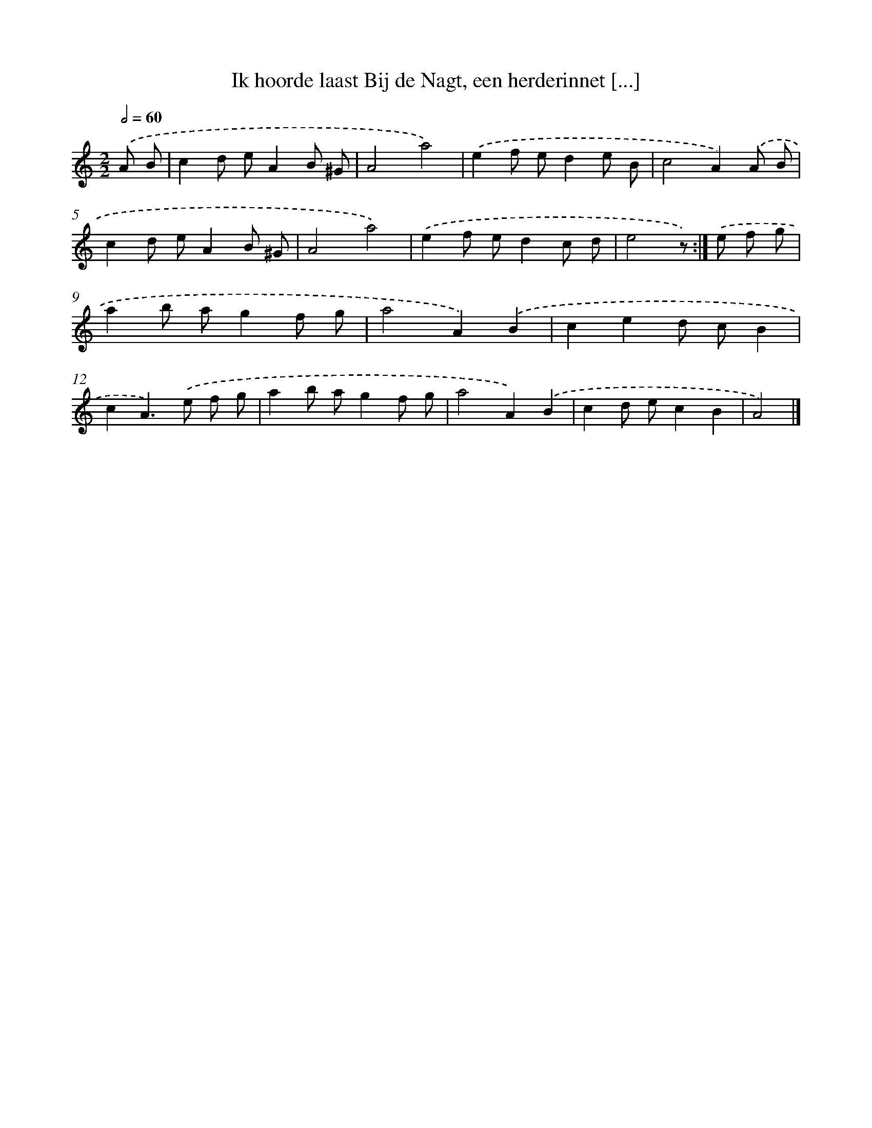 X: 6003
T: Ik hoorde laast Bij de Nagt, een herderinnet [...]
%%abc-version 2.0
%%abcx-abcm2ps-target-version 5.9.1 (29 Sep 2008)
%%abc-creator hum2abc beta
%%abcx-conversion-date 2018/11/01 14:36:24
%%humdrum-veritas 256604389
%%humdrum-veritas-data 2037205938
%%continueall 1
%%barnumbers 0
L: 1/8
M: 2/2
Q: 1/2=60
K: C clef=treble
.('A B [I:setbarnb 1]|
c2d eA2B ^G |
A4a4) |
.('e2f ed2e B |
c4A2).('A B |
c2d eA2B ^G |
A4a4) |
.('e2f ed2c d |
e4z) :|]
.('e f g [I:setbarnb 9]|
a2b ag2f g |
a4A2).('B2 |
c2e2d cB2 |
c2A2>).('e2 f g |
a2b ag2f g |
a4A2).('B2 |
c2d ec2B2 |
A4) |]
